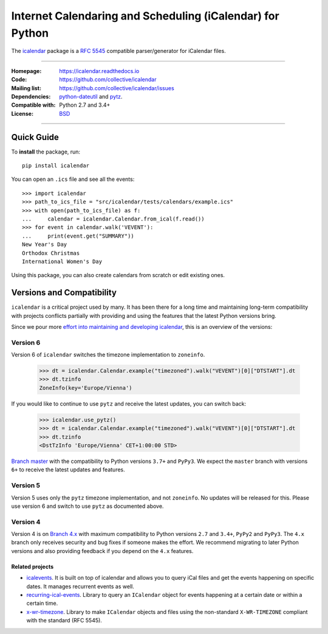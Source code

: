 ==========================================================
Internet Calendaring and Scheduling (iCalendar) for Python
==========================================================

The `icalendar`_ package is a `RFC 5545`_ compatible parser/generator for iCalendar
files.

----

:Homepage: https://icalendar.readthedocs.io
:Code: https://github.com/collective/icalendar
:Mailing list: https://github.com/collective/icalendar/issues
:Dependencies: `python-dateutil`_ and `pytz`_.
:Compatible with: Python 2.7 and 3.4+
:License: `BSD`_

----

.. image:: https://badge.fury.io/py/icalendar.svg
   :target: https://pypi.org/project/icalendar/
   :alt: Python Package Version on PyPI

.. image:: https://img.shields.io/pypi/dm/icalendar.svg
   :target: https://pypi.org/project/icalendar/#files
   :alt: Downloads from PyPI

.. image:: https://img.shields.io/github/actions/workflow/status/collective/icalendar/tests.yml?branch=master&label=master&logo=github
    :target: https://github.com/collective/icalendar/actions/workflows/tests.yml?query=branch%3Amaster
    :alt: GitHub Actions build status for master

.. image:: https://img.shields.io/github/actions/workflow/status/collective/icalendar/tests.yml?branch=4.x&label=4.x&logo=github
    :target: https://github.com/collective/icalendar/actions/workflows/tests.yml?query=branch%3A4.x++
    :alt: GitHub Actions build status for 4.x

.. image:: https://readthedocs.org/projects/icalendar/badge/?version=latest
    :target: https://icalendar.readthedocs.io/en/latest/?badge=latest
    :alt: Documentation Status

.. _`icalendar`: https://pypi.org/project/icalendar/
.. _`RFC 5545`: https://www.ietf.org/rfc/rfc5545.txt
.. _`python-dateutil`: https://github.com/dateutil/dateutil/
.. _`pytz`: https://pypi.org/project/pytz/
.. _`BSD`: https://github.com/collective/icalendar/issues/2

Quick Guide
-----------

To **install** the package, run::

    pip install icalendar

You can open an ``.ics`` file and see all the events::

  >>> import icalendar
  >>> path_to_ics_file = "src/icalendar/tests/calendars/example.ics"
  >>> with open(path_to_ics_file) as f:
  ...     calendar = icalendar.Calendar.from_ical(f.read())
  >>> for event in calendar.walk('VEVENT'):
  ...     print(event.get("SUMMARY"))
  New Year's Day
  Orthodox Christmas
  International Women's Day

Using this package, you can also create calendars from scratch or edit existing ones.

Versions and Compatibility
--------------------------

``icalendar`` is a critical project used by many. It has been there for a long time and maintaining
long-term compatibility with projects conflicts partially with providing and using the features that
the latest Python versions bring.

Since we pour more `effort into maintaining and developing icalendar <https://github.com/collective/icalendar/discussions/360>`__,
this is an overview of the versions:

Version 6
~~~~~~~~~

Version 6 of ``icalendar`` switches the timezone implementation to ``zoneinfo``.

    >>> dt = icalendar.Calendar.example("timezoned").walk("VEVENT")[0]["DTSTART"].dt
    >>> dt.tzinfo
    ZoneInfo(key='Europe/Vienna')

If you would like to continue to use ``pytz`` and receive the latest updates, you
can switch back:

    >>> icalendar.use_pytz()
    >>> dt = icalendar.Calendar.example("timezoned").walk("VEVENT")[0]["DTSTART"].dt
    >>> dt.tzinfo
    <DstTzInfo 'Europe/Vienna' CET+1:00:00 STD>

`Branch master <https://github.com/collective/icalendar/>`_ with the compatibility to Python versions ``3.7+`` and ``PyPy3``.
We expect the ``master`` branch with versions ``6+`` to receive the latest updates and features.

Version 5
~~~~~~~~~

Version 5 uses only the ``pytz`` timezone implementation, and not ``zoneinfo``.
No updates will be released for this.
Please use version 6 and switch to use ``pytz`` as documented above.

Version 4
~~~~~~~~~

Version 4 is on `Branch 4.x <https://github.com/collective/icalendar/tree/4.x>`__ with maximum compatibility to Python versions ``2.7`` and ``3.4+``, ``PyPy2`` and ``PyPy3``.
The ``4.x`` branch only receives security and bug fixes if someone makes the effort.
We recommend migrating to later Python versions and also providing feedback if you depend on the ``4.x`` features.

Related projects
================

* `icalevents <https://github.com/irgangla/icalevents>`_. It is built on top of icalendar and allows you to query iCal files and get the events happening on specific dates. It manages recurrent events as well.
* `recurring-ical-events <https://pypi.org/project/recurring-ical-events/>`_. Library to query an ``ICalendar`` object for events happening at a certain date or within a certain time.
* `x-wr-timezone <https://pypi.org/project/x-wr-timezone/>`_. Library to make ``ICalendar`` objects and files using the non-standard ``X-WR-TIMEZONE`` compliant with the standard (RFC 5545).
